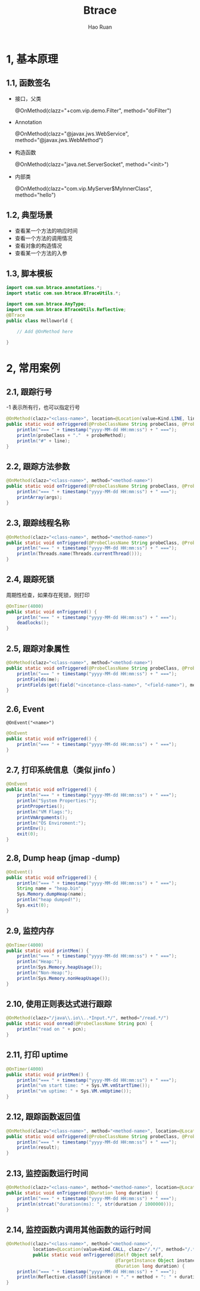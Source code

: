 #+TITLE:     Btrace
#+AUTHOR:    Hao Ruan
#+EMAIL:     ruanhao1116@gmail.com
#+LANGUAGE:  en
#+LINK_HOME: http://www.github.com/ruanhao
#+HTML_HEAD: <link rel="stylesheet" type="text/css" href="../css/style.css" />
#+OPTIONS:   H:2 num:nil \n:nil @:t ::t |:t ^:{} _:{} *:t TeX:t LaTeX:t
#+STARTUP:   showall


* 1, 基本原理

** 1.1, 函数签名

- 接口，父类

  @OnMethod(clazz="+com.vip.demo.Filter", method="doFilter")

- Annotation

  @OnMethod(clazz="@javax.jws.WebService", method="@javax.jws.WebMethod")

- 构造函数

  @OnMethod(clazz="java.net.ServerSocket", method="<init>")

- 内部类

  @OnMethod(clazz="com.vip.MyServer$MyInnerClass", method="hello")

** 1.2, 典型场景

- 查看某一个方法的响应时间
- 查看一个方法的调用情况
- 查看对象的构造情况
- 查看某一个方法的入参

** 1.3, 脚本模板

#+BEGIN_SRC java
  import com.sun.btrace.annotations.*;
  import static com.sun.btrace.BTraceUtils.*;

  import com.sun.btrace.AnyType;
  import com.sun.btrace.BTraceUtils.Reflective;
  @BTrace
  public class Helloworld {

      // Add @OnMethod here

  }
#+END_SRC

* 2, 常用案例

** 2.1, 跟踪行号

-1 表示所有行，也可以指定行号

#+BEGIN_SRC java
  @OnMethod(clazz="<class-name>", location=@Location(value=Kind.LINE, line=-1))
  public static void onTriggered(@ProbeClassName String probeClass, @ProbeMethodName String probeMethod, int line) {
      println("=== " + timestamp("yyyy-MM-dd HH:mm:ss") + " ===");
      println(probeClass + "."  + probeMethod);
      println("#" + line);
  }
#+END_SRC

** 2.2, 跟踪方法参数

#+BEGIN_SRC java
  @OnMethod(clazz="<class-name>", method="<method-name>")
  public static void onTriggered(@ProbeClassName String probeClass, @ProbeMethodName String probeMethod, AnyType[] args) {
      println("=== " + timestamp("yyyy-MM-dd HH:mm:ss") + " ===");
      printArray(args);
  }
#+END_SRC

** 2.3, 跟踪线程名称

#+BEGIN_SRC java
  @OnMethod(clazz="<class-name>", method="<method-name>")
  public static void onTriggered(@ProbeClassName String probeClass, @ProbeMethodName String probeMethod) {
      println("=== " + timestamp("yyyy-MM-dd HH:mm:ss") + " ===");
      println(Threads.name(Threads.currentThread()));
  }
#+END_SRC

** 2.4, 跟踪死锁

周期性检查，如果存在死锁，则打印

#+BEGIN_SRC java
  @OnTimer(4000)
  public static void onTriggered() {
      println("=== " + timestamp("yyyy-MM-dd HH:mm:ss") + " ===");
      deadlocks();
  }
#+END_SRC

** 2.5, 跟踪对象属性

#+BEGIN_SRC java
  @OnMethod(clazz="<class-name>", method="<method-name>")
  public static void onTriggered(@ProbeClassName String probeClass, @ProbeMethodName String probeMethod, @Self Object me) {
      println("=== " + timestamp("yyyy-MM-dd HH:mm:ss") + " ===");
      printFields(me);
      printFields(get(field("<incetance-class-name>", "<field-name>"), me));
  }
#+END_SRC

** 2.6, Event

=@OnEvent("<name>")=

#+BEGIN_SRC java
  @OnEvent
  public static void onTriggered() {
      println("=== " + timestamp("yyyy-MM-dd HH:mm:ss") + " ===");
  }
#+END_SRC

** 2.7, 打印系统信息（类似 jinfo ）

#+BEGIN_SRC java
  @OnEvent
  public static void onTriggered() {
      println("=== " + timestamp("yyyy-MM-dd HH:mm:ss") + " ===");
      println("System Properties:");
      printProperties();
      println("VM Flags:");
      printVmArguments();
      println("OS Enviroment:");
      printEnv();
      exit(0);
  }
#+END_SRC

** 2.8, Dump heap (jmap -dump)

#+BEGIN_SRC java
  @OnEvent()
  public static void onTriggered() {
      println("=== " + timestamp("yyyy-MM-dd HH:mm:ss") + " ===");
      String name = "heap.bin";
      Sys.Memory.dumpHeap(name);
      println("heap dumped!");
      Sys.exit(0);
  }
#+END_SRC

** 2.9, 监控内存

#+BEGIN_SRC java
  @OnTimer(4000)
  public static void printMem() {
      println("=== " + timestamp("yyyy-MM-dd HH:mm:ss") + " ===");
      println("Heap:");
      println(Sys.Memory.heapUsage());
      println("Non-Heap:");
      println(Sys.Memory.nonHeapUsage());
  }
#+END_SRC

** 2.10, 使用正则表达式进行跟踪

#+BEGIN_SRC java
  @OnMethod(clazz="/java\\.io\\..*Input.*/", method="/read.*/")
  public static void onread(@ProbeClassName String pcn) {
      println("read on " + pcn);
  }
#+END_SRC

** 2.11, 打印 uptime

#+BEGIN_SRC java
  @OnTimer(4000)
  public static void printMem() {
      println("=== " + timestamp("yyyy-MM-dd HH:mm:ss") + " ===");
      println("vm start time: " + Sys.VM.vmStartTime());
      println("vm uptime: " + Sys.VM.vmUptime());
  }
#+END_SRC

** 2.12, 跟踪函数返回值

#+BEGIN_SRC java
  @OnMethod(clazz="<class-name>", method="<method-name>", location=@Location(Kind.RETURN))
  public static void onTriggered(@ProbeClassName String probeClass, @ProbeMethodName String probeMethod, @Return String result) {
      println("=== " + timestamp("yyyy-MM-dd HH:mm:ss") + " ===");
      println(result);
  }
#+END_SRC

** 2.13, 监控函数运行时间

#+BEGIN_SRC java
  @OnMethod(clazz="<class-name>", method="<method-name>", location=@Location(Kind.RETURN))
  public static void onTriggered(@Duration long duration) {
      println("=== " + timestamp("yyyy-MM-dd HH:mm:ss") + " ===");
      println(strcat("duration(ms): ", str(duration / 1000000)));
  }
#+END_SRC

** 2.14, 监控函数内调用其他函数的运行时间

#+BEGIN_SRC java
  @OnMethod(clazz="<class-name>", method="<method-name>",
            location=@Location(value=Kind.CALL, clazz="/.*/", method="/.*/", where=Where.AFTER))
            public static void onTriggered(@Self Object self,
                                           @TargetInstance Object instance, @TargetMethodOrField String method,
                                           @Duration long duration) {
      println("=== " + timestamp("yyyy-MM-dd HH:mm:ss") + " ===");
      println(Reflective.classOf(instance) + "." + method + ": " + duration/1000000 + " ms");
  }
#+END_SRC
